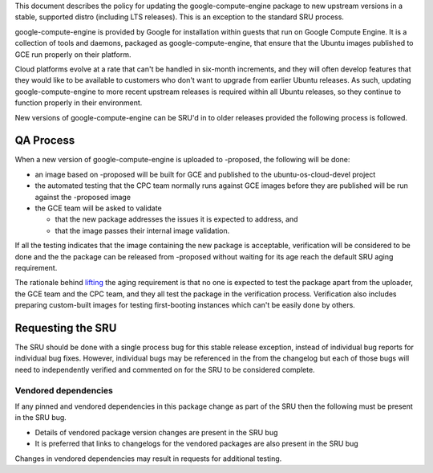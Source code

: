This document describes the policy for updating the
google-compute-engine package to new upstream versions in a stable,
supported distro (including LTS releases). This is an exception to the
standard SRU process.

google-compute-engine is provided by Google for installation within
guests that run on Google Compute Engine. It is a collection of tools
and daemons, packaged as google-compute-engine, that ensure that the
Ubuntu images published to GCE run properly on their platform.

Cloud platforms evolve at a rate that can't be handled in six-month
increments, and they will often develop features that they would like to
be available to customers who don't want to upgrade from earlier Ubuntu
releases. As such, updating google-compute-engine to more recent
upstream releases is required within all Ubuntu releases, so they
continue to function properly in their environment.

New versions of google-compute-engine can be SRU'd in to older releases
provided the following process is followed.

.. _qa_process:

QA Process
----------

When a new version of google-compute-engine is uploaded to -proposed,
the following will be done:

-  an image based on -proposed will be built for GCE and published to
   the ubuntu-os-cloud-devel project
-  the automated testing that the CPC team normally runs against GCE
   images before they are published will be run against the -proposed
   image
-  the GCE team will be asked to validate

   -  that the new package addresses the issues it is expected to
      address, and
   -  that the image passes their internal image validation.

If all the testing indicates that the image containing the new package
is acceptable, verification will be considered to be done and the the
package can be released from -proposed without waiting for its age reach
the default SRU aging requirement.

The rationale behind
`lifting <https://lists.ubuntu.com/archives/ubuntu-release/2018-August/004553.html>`__
the aging requirement is that no one is expected to test the package
apart from the uploader, the GCE team and the CPC team, and they all
test the package in the verification process. Verification also includes
preparing custom-built images for testing first-booting instances which
can't be easily done by others.

.. _requesting_the_sru:

Requesting the SRU
------------------

The SRU should be done with a single process bug for this stable release
exception, instead of individual bug reports for individual bug fixes.
However, individual bugs may be referenced in the from the changelog but
each of those bugs will need to independently verified and commented on
for the SRU to be considered complete.

.. _vendored_dependencies:

Vendored dependencies
~~~~~~~~~~~~~~~~~~~~~

If any pinned and vendored dependencies in this package change as part
of the SRU then the following must be present in the SRU bug.

-  Details of vendored package version changes are present in the SRU
   bug

-  It is preferred that links to changelogs for the vendored packages
   are also present in the SRU bug

Changes in vendored dependencies may result in requests for additional
testing.
